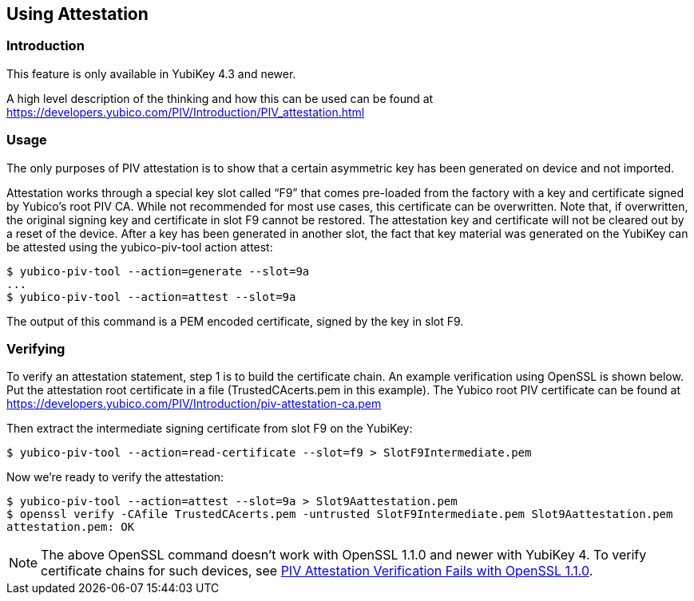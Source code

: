 == Using Attestation

=== Introduction
This feature is only available in YubiKey 4.3 and newer.

A high level description of the thinking and how this can be used can be found
at https://developers.yubico.com/PIV/Introduction/PIV_attestation.html

=== Usage
The only purposes of PIV attestation is to show that a certain asymmetric key has been generated on device and not imported.

Attestation works through a special key slot called “F9” that comes
pre-loaded from the factory with a key and certificate signed by Yubico's root PIV CA. While not recommended for most use cases, this certificate can be overwritten. Note that, if overwritten, the original signing key and certificate in slot F9 cannot be restored. The attestation key and certificate will not be cleared out by a reset of the device.
After a key has been generated in another slot, the fact that key material was generated on the YubiKey can be attested using the yubico-piv-tool action attest:

  $ yubico-piv-tool --action=generate --slot=9a
  ...
  $ yubico-piv-tool --action=attest --slot=9a

The output of this command is a PEM encoded certificate, signed by the key in slot F9.

=== Verifying
To verify an attestation statement, step 1 is to build the certificate chain. An example verification using OpenSSL is shown below. 
Put the attestation root certificate in a file (TrustedCAcerts.pem in this example). The Yubico root PIV certificate can be found at
https://developers.yubico.com/PIV/Introduction/piv-attestation-ca.pem

Then extract the intermediate signing certificate from slot F9 on the YubiKey:

  $ yubico-piv-tool --action=read-certificate --slot=f9 > SlotF9Intermediate.pem
  
Now we're ready to verify the attestation:

  $ yubico-piv-tool --action=attest --slot=9a > Slot9Aattestation.pem
  $ openssl verify -CAfile TrustedCAcerts.pem -untrusted SlotF9Intermediate.pem Slot9Aattestation.pem
  attestation.pem: OK

[NOTE]
====
The above OpenSSL command doesn't work with OpenSSL 1.1.0 and newer with YubiKey 4. To verify certificate chains for such devices, see link:https://support.yubico.com/support/solutions/articles/15000013406-piv-attestation-verification-fails-with-openssl-1-1-0[PIV Attestation Verification Fails with OpenSSL 1.1.0].
====

